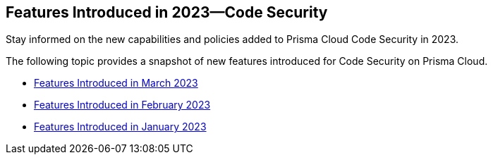 
== Features Introduced in 2023—Code Security

Stay informed on the new capabilities and policies added to Prisma Cloud Code Security in 2023.

The following topic provides a snapshot of new features introduced for Code Security on Prisma Cloud.

* xref:features-introduced-in-code-security-march-2023.adoc[Features Introduced in March 2023]
* xref:features-introduced-in-code-security-february-2023.adoc[Features Introduced in February 2023]
* xref:features-introduced-in-code-security-january-2023.adoc[Features Introduced in January 2023]

